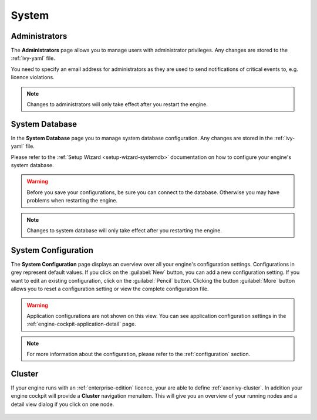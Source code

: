 System
------


.. _engine-cockpit-system-admins:

Administrators
^^^^^^^^^^^^^^

The **Administrators** page allows you to manage users with administrator
privileges. Any changes are stored to the :ref:`ivy-yaml` file. 

You need to specify an email address for administrators as they are used to
send notifications of critical events to, e.g. licence violations.

.. note::
    Changes to administrators will only take effect after you restart the
    engine.

.. figure:: /_images/engine-cockpit/engine-cockpit-system-admins.png


.. _engine-cockpit-systemdb:

System Database
^^^^^^^^^^^^^^^

In the **System Database** page you to manage system database configuration.
Any changes are stored in the :ref:`ivy-yaml` file. 

Please refer to the :ref:`Setup Wizard <setup-wizard-systemdb>` documentation
on how to configure your engine's system database.

.. warning::
    Before you save your configurations, be sure you can connect to the
    database. Otherwise you may have problems when restarting the engine.

.. note::
    Changes to system database will only take effect after you restarting the
    engine.

.. figure:: /_images/engine-cockpit/engine-cockpit-system-database.png


.. _engine-cockpit-system-configuration:

System Configuration
^^^^^^^^^^^^^^^^^^^^

The **System Configuration** page displays an overview over all your engine's
configuration settings. Configurations in grey represent default values. If you
click on the :guilabel:`New` button, you can add a new configuration setting.
If you want to edit an existing configuration, click on the
:guilabel:`Pencil` button. Clicking the button :guilabel:`More` button allows you
to reset a configuration setting or view the complete configuration file.

.. warning::
    Application configurations are not shown on this view. You can see application
    configuration settings in the :ref:`engine-cockpit-application-detail` page.

.. note::
    For more information about the configuration, please refer to the
    :ref:`configuration` section. 

.. figure:: /_images/engine-cockpit/engine-cockpit-system-config.png


.. _engine-cockpit-cluster:

Cluster
^^^^^^^

If your engine runs with an :ref:`enterprise-edition` licence, your are able to
define :ref:`axonivy-cluster`. In addition your engine cockpit will provide a
**Cluster** navigation menuitem. This will give you an overview of your
running nodes and a detail view dialog if you click on one node.

.. figure:: /_images/engine-cockpit/engine-cockpit-cluster.png
